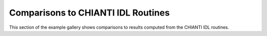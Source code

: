 Comparisons to CHIANTI IDL Routines
===================================

This section of the example gallery shows comparisons to results computed from the CHIANTI IDL routines.
